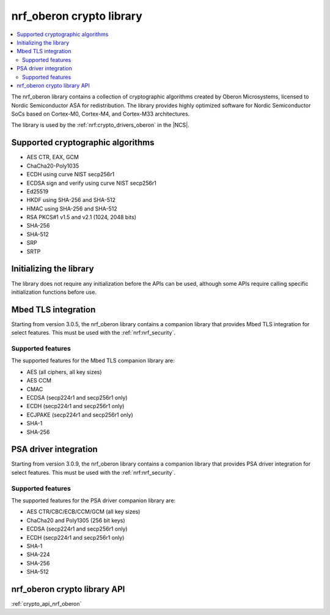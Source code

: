 .. _nrf_oberon_readme:

nrf_oberon crypto library
#########################

.. contents::
   :local:
   :depth: 2

The nrf_oberon library contains a collection of cryptographic algorithms created by Oberon Microsystems, licensed to Nordic Semiconductor ASA for redistribution.
The library provides highly optimized software for Nordic Semiconductor SoCs based on Cortex-M0, Cortex-M4, and Cortex-M33 architectures.

The library is used by the :ref:`nrf:crypto_drivers_oberon` in the |NCS|.

Supported cryptographic algorithms
==================================
* AES CTR, EAX, GCM
* ChaCha20-Poly1035
* ECDH using curve NIST secp256r1
* ECDSA sign and verify using curve NIST secp256r1
* Ed25519
* HKDF using SHA-256 and SHA-512
* HMAC using SHA-256 and SHA-512
* RSA PKCS#1 v1.5 and v2.1 (1024, 2048 bits)
* SHA-256
* SHA-512
* SRP
* SRTP


Initializing the library
========================

The library does not require any initialization before the APIs can be used, although some APIs require calling specific initialization functions before use.


Mbed TLS integration
====================
Starting from version 3.0.5, the nrf_oberon library contains a companion library that provides Mbed TLS integration for select features.
This must be used with the :ref:`nrf:nrf_security`.


Supported features
------------------
The supported features for the Mbed TLS companion library are:

* AES (all ciphers, all key sizes)
* AES CCM
* CMAC
* ECDSA (secp224r1 and secp256r1 only)
* ECDH (secp224r1 and secp256r1 only)
* ECJPAKE (secp224r1 and secp256r1 only)
* SHA-1
* SHA-256


PSA driver integration
======================
Starting from version 3.0.9, the nrf_oberon library contains a companion library that provides PSA driver integration for select features.
This must be used with the :ref:`nrf:nrf_security`.

Supported features
------------------
The supported features for the PSA driver companion library are:

* AES CTR/CBC/ECB/CCM/GCM (all key sizes)
* ChaCha20 and Poly1305 (256 bit keys)
* ECDSA (secp224r1 and secp256r1 only)
* ECDH (secp224r1 and secp256r1 only)
* SHA-1
* SHA-224
* SHA-256
* SHA-512

nrf_oberon crypto library API
=============================
:ref:`crypto_api_nrf_oberon`
